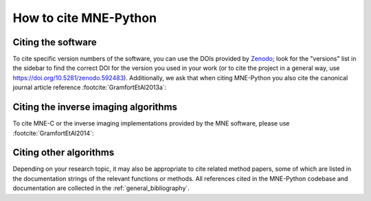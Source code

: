 .. _cite:

How to cite MNE-Python
======================

Citing the software
-------------------

To cite specific version numbers of the software, you can use the DOIs provided
by `Zenodo <https://doi.org/10.5281/zenodo.592483>`_; look for the "versions"
list in the sidebar to find the correct DOI for the version you used in your
work (or to cite the project in a general way, use
https://doi.org/10.5281/zenodo.592483). Additionally, we ask that when citing
MNE-Python you also cite the canonical journal article reference
:footcite:`GramfortEtAl2013a`:

.. footbibliography::

.. dropdown:: BibTeX for MNE-Python
    :color: info
    :icon: typography

    .. include:: ../references.bib
        :code: bibtex
        :start-after: % MNE-Python reference
        :end-before: % everything else


Citing the inverse imaging algorithms
-------------------------------------

To cite MNE-C or the inverse imaging implementations provided by the MNE
software, please use :footcite:`GramfortEtAl2014`:

.. footbibliography::


.. dropdown:: BibTeX for inverse algorithms / MNE-C
    :color: info
    :icon: typography

    .. include:: ../references.bib
        :code: bibtex
        :start-after: % MNE-C reference
        :end-before: % MNE-Python reference


Citing other algorithms
-----------------------

Depending on your research topic, it may also be appropriate to cite related
method papers, some of which are listed in the documentation strings of the
relevant functions or methods. All references cited in the MNE-Python codebase
and documentation are collected in the :ref:`general_bibliography`.
